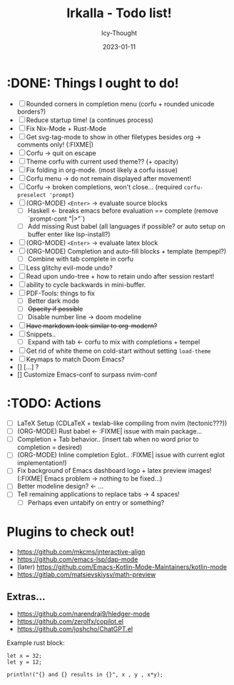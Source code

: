 #+TITLE:    Irkalla - Todo list!
#+AUTHOR:   Icy-Thought
#+DATE:     2023-01-11

* :DONE: Things I ought to do!
- [-] Rounded corners in completion menu (corfu + rounded unicode borders?)
- [-] Reduce startup time! (a continues process)
- [-] Fix Nix-Mode + Rust-Mode
- [-] Get svg-tag-mode to show in other filetypes besides org -> comments only! (:FIXME|)
- [-] Corfu -> quit on escape
- [-] Theme corfu with current used theme?? (+ opacity)
- [-] Fix folding in org-mode. (most likely a corfu isssue)
- [-] Corfu menu -> do not remain displayed after movement!
- [-] Corfu -> broken completions, won't close... (required ~corfu-preselect 'prompt~)
- [-] (ORG-MODE) =<Enter>= -> evaluate source blocks
  - [-] Haskell <- breaks emacs before evaluation == complete (remove `prompt-cont "|>"`)
  - [-] Add missing Rust babel (all languages if possible? or auto setup on buffer enter like lsp-install?)
- [-] (ORG-MODE) =<Enter>= -> evaluate latex block
- [-] (ORG-MODE) Completion and auto-fill blocks + template (tempepl?)
  - [-] Combine with tab complete in corfu
- [-] Less glitchy evil-mode undo?
- [-] Read upon undo-tree + how to retain undo after session restart!
- [-] ability to cycle backwards in mini-buffer.
- [-] PDF-Tools: things to fix
  - [-] Better dark mode
  - [-] +Opacity if possible+
  - [-] Disable number line -> doom modeline
- [-] +Have markdown look similar to org-modern?+
- [-] Snippets..
  - [-] Expand with tab <- corfu to mix with completions + tempel
- [-] Get rid of white theme on cold-start without setting =load-theme=
- [-] Keymaps to match Doom Emacs?
- [] [...] ?
- [] Customize Emacs-conf to surpass nvim-conf
  
* :TODO: Actions
- [ ] LaTeX Setup (CDLaTeX + texlab-like compiling from nvim (tectonic???))
- [ ] (ORG-MODE) Rust babel <- :FIXME| issue with main package...
- [ ] Completion + Tab behavior.. (insert tab when no word prior to completion = desired)
- [ ] (ORG-MODE) Inline completion Eglot.. :FIXME| issue with current eglot implementation!)
- [ ] Fix background of Emacs dashboard logo + latex preview images! (:FIXME| Emacs problem -> nothing to be fixed...)
- [ ] Better modeline design? <- ...
- [ ] Tell remaining applications to replace tabs -> 4 spaces!
  - [ ] Perhaps even untabify on entry or something?

* Plugins to check out!
    - https://github.com/mkcms/interactive-align
    - https://github.com/emacs-lsp/dap-mode
    - (later) https://github.com/Emacs-Kotlin-Mode-Maintainers/kotlin-mode
    - https://gitlab.com/matsievskiysv/math-preview

** Extras...
  - https://github.com/narendraj9/hledger-mode
  - https://github.com/zerolfx/copilot.el
  - https://github.com/joshcho/ChatGPT.el

Example rust block:
#+begin_src rustic :async
let x = 32;
let y = 12;

println!("{} and {} results in {}", x , y , x*y);
#+end_src

#+RESULTS:
: error: Could not compile `cargoPTcCqn`.
